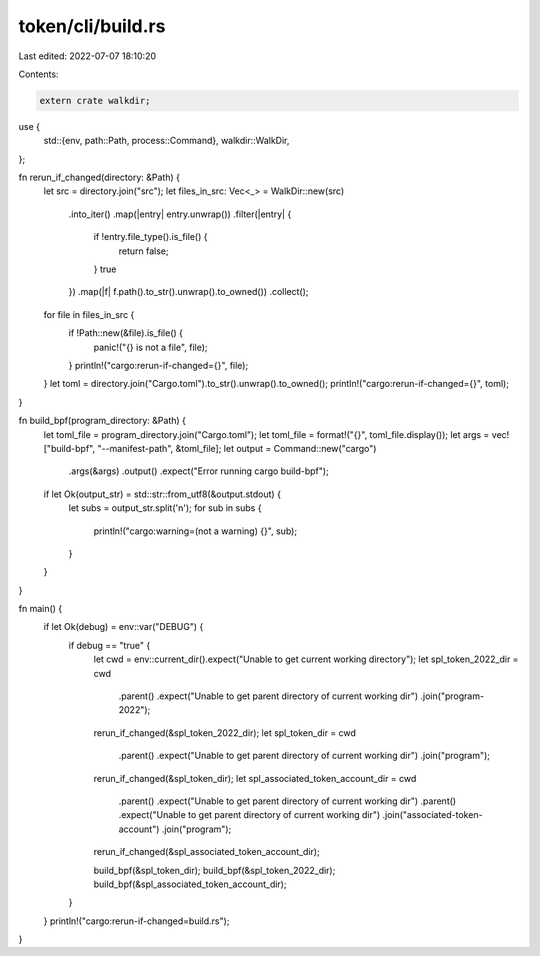 token/cli/build.rs
==================

Last edited: 2022-07-07 18:10:20

Contents:

.. code-block:: rs

    extern crate walkdir;

use {
    std::{env, path::Path, process::Command},
    walkdir::WalkDir,
};

fn rerun_if_changed(directory: &Path) {
    let src = directory.join("src");
    let files_in_src: Vec<_> = WalkDir::new(src)
        .into_iter()
        .map(|entry| entry.unwrap())
        .filter(|entry| {
            if !entry.file_type().is_file() {
                return false;
            }
            true
        })
        .map(|f| f.path().to_str().unwrap().to_owned())
        .collect();

    for file in files_in_src {
        if !Path::new(&file).is_file() {
            panic!("{} is not a file", file);
        }
        println!("cargo:rerun-if-changed={}", file);
    }
    let toml = directory.join("Cargo.toml").to_str().unwrap().to_owned();
    println!("cargo:rerun-if-changed={}", toml);
}

fn build_bpf(program_directory: &Path) {
    let toml_file = program_directory.join("Cargo.toml");
    let toml_file = format!("{}", toml_file.display());
    let args = vec!["build-bpf", "--manifest-path", &toml_file];
    let output = Command::new("cargo")
        .args(&args)
        .output()
        .expect("Error running cargo build-bpf");
    if let Ok(output_str) = std::str::from_utf8(&output.stdout) {
        let subs = output_str.split('\n');
        for sub in subs {
            println!("cargo:warning=(not a warning) {}", sub);
        }
    }
}

fn main() {
    if let Ok(debug) = env::var("DEBUG") {
        if debug == "true" {
            let cwd = env::current_dir().expect("Unable to get current working directory");
            let spl_token_2022_dir = cwd
                .parent()
                .expect("Unable to get parent directory of current working dir")
                .join("program-2022");
            rerun_if_changed(&spl_token_2022_dir);
            let spl_token_dir = cwd
                .parent()
                .expect("Unable to get parent directory of current working dir")
                .join("program");
            rerun_if_changed(&spl_token_dir);
            let spl_associated_token_account_dir = cwd
                .parent()
                .expect("Unable to get parent directory of current working dir")
                .parent()
                .expect("Unable to get parent directory of current working dir")
                .join("associated-token-account")
                .join("program");
            rerun_if_changed(&spl_associated_token_account_dir);

            build_bpf(&spl_token_dir);
            build_bpf(&spl_token_2022_dir);
            build_bpf(&spl_associated_token_account_dir);
        }
    }
    println!("cargo:rerun-if-changed=build.rs");
}


